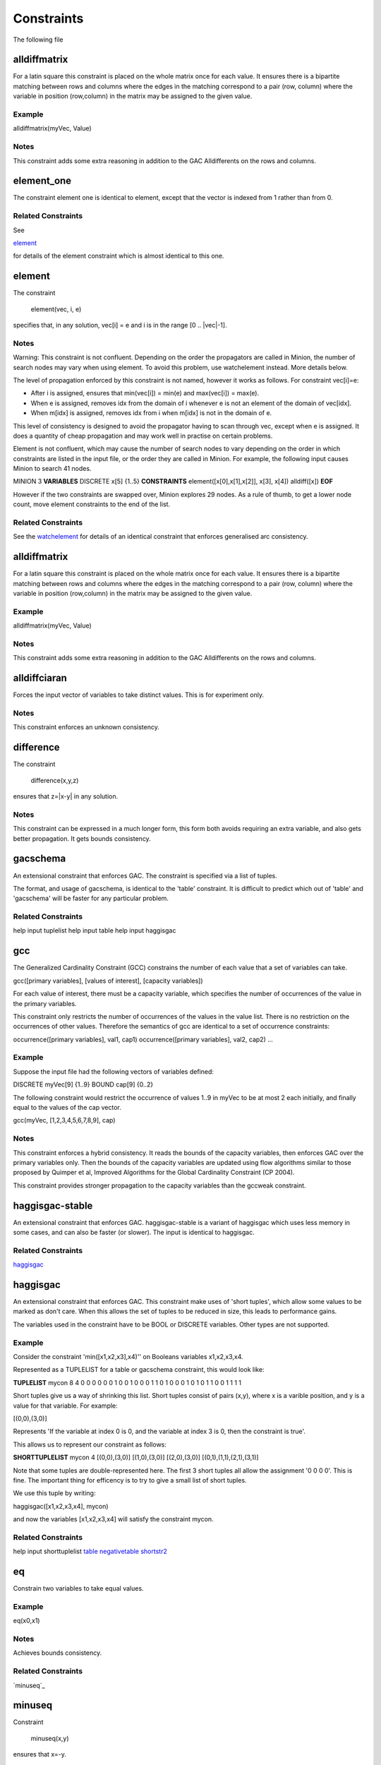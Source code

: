 .. _constraints:

Constraints
=======

The following file

 
alldiffmatrix
--------------


For a latin square this constraint is placed on the whole matrix once for each
value.
It ensures there is a bipartite matching between rows and columns where the
edges
in the matching correspond to a pair (row, column) where the variable in
position
(row,column) in the matrix may be assigned to the given value.

Example
^^^^^^^^^^^^


alldiffmatrix(myVec, Value)

Notes
^^^^^^^^

This constraint adds some extra reasoning in addition to the GAC Alldifferents
on the rows and columns.


element_one
--------------


The constraint element one is identical to element, except that the
vector is indexed from 1 rather than from 0.

Related Constraints
^^^^^^^^^^^^^^

See

`element`_ 

for details of the element constraint which is almost identical to this
one.


element
--------------


The constraint

   element(vec, i, e)

specifies that, in any solution, vec[i] = e and i is in the range
[0 .. |vec|-1].

Notes
^^^^^^^^


Warning: This constraint is not confluent. Depending on the order the
propagators are called in Minion, the number of search nodes may vary when
using element. To avoid this problem, use watchelement instead. More details
below.

The level of propagation enforced by this constraint is not named, however it
works as follows. For constraint vec[i]=e:

- After i is assigned, ensures that min(vec[i]) = min(e) and
  max(vec[i]) = max(e).

- When e is assigned, removes idx from the domain of i whenever e is not an
  element of the domain of vec[idx].

- When m[idx] is assigned, removes idx from i when m[idx] is not in the domain
  of e.

This level of consistency is designed to avoid the propagator having to scan
through vec, except when e is assigned. It does a quantity of cheap propagation
and may work well in practise on certain problems.

Element is not confluent, which may cause the number of search nodes to vary
depending on the order in which constraints are listed in the input file, or
the order they are called in Minion. For example, the following input causes
Minion to search 41 nodes.

MINION 3
**VARIABLES**
DISCRETE x[5] {1..5}
**CONSTRAINTS**
element([x[0],x[1],x[2]], x[3], x[4])
alldiff([x])
**EOF**

However if the two constraints are swapped over, Minion explores 29 nodes.
As a rule of thumb, to get a lower node count, move element constraints
to the end of the list.

Related Constraints
^^^^^^^^^^^^^^

See the `watchelement`_
for details of an identical constraint that enforces generalised arc
consistency.


alldiffmatrix
--------------


For a latin square this constraint is placed on the whole matrix once for each
value.
It ensures there is a bipartite matching between rows and columns where the
edges
in the matching correspond to a pair (row, column) where the variable in
position
(row,column) in the matrix may be assigned to the given value.

Example
^^^^^^^^^^^^


alldiffmatrix(myVec, Value)

Notes
^^^^^^^^

This constraint adds some extra reasoning in addition to the GAC Alldifferents
on the rows and columns.


alldiffciaran
--------------


Forces the input vector of variables to take distinct values. This is for experiment only.

Notes
^^^^^^^^

This constraint enforces an unknown consistency.


difference
--------------


The constraint

   difference(x,y,z)

ensures that z=|x-y| in any solution.

Notes
^^^^^^^^

This constraint can be expressed in a much longer form, this form both avoids
requiring an extra variable, and also gets better propagation. It gets bounds
consistency.


gacschema
--------------


An extensional constraint that enforces GAC. The constraint is
specified via a list of tuples.

The format, and usage of gacschema, is identical to the 'table' constraint.
It is difficult to predict which out of 'table' and 'gacschema' will be faster
for any particular problem.

Related Constraints
^^^^^^^^^^^^^^

help input tuplelist
help input table
help input haggisgac


gcc
--------------


The Generalized Cardinality Constraint (GCC) constrains the number of each value
that a set of variables can take.

gcc([primary variables], [values of interest], [capacity variables])

For each value of interest, there must be a capacity variable, which specifies
the number of occurrences of the value in the primary variables.

This constraint only restricts the number of occurrences of the values in
the value list. There is no restriction on the occurrences of other values.
Therefore the semantics of gcc are identical to a set of occurrence
constraints:

occurrence([primary variables], val1, cap1)
occurrence([primary variables], val2, cap2)
...


Example
^^^^^^^^^^^^

Suppose the input file had the following vectors of variables defined:

DISCRETE myVec[9] {1..9}
BOUND cap[9] {0..2}

The following constraint would restrict the occurrence of values 1..9 in myVec
to be at most 2 each initially, and finally equal to the values of the cap
vector.

gcc(myVec, [1,2,3,4,5,6,7,8,9], cap)

Notes
^^^^^^^^

This constraint enforces a hybrid consistency. It reads the bounds of the
capacity variables, then enforces GAC over the primary variables only.  Then the
bounds of the capacity variables are updated using flow algorithms similar to
those proposed by Quimper et al, Improved Algorithms for the Global Cardinality
Constraint (CP 2004).

This constraint provides stronger propagation to the capacity variables than the
gccweak constraint.


haggisgac-stable
----------------


An extensional constraint that enforces GAC. haggisgac-stable
is a variant of haggisgac which uses less memory in some cases,
and can also be faster (or slower). The input is identical to
haggisgac.

Related Constraints
^^^^^^^^^^^^^^

`haggisgac`_


haggisgac
--------------


An extensional constraint that enforces GAC. This constraint make uses
of 'short tuples', which allow some values to be marked as don't care.
When this allows the set of tuples to be reduced in size, this leads to
performance gains.

The variables used in the constraint have to be BOOL or DISCRETE variables.
Other types are not supported.

Example
^^^^^^^^^^^^


Consider the constraint 'min([x1,x2,x3],x4)'' on Booleans variables
x1,x2,x3,x4.

Represented as a TUPLELIST for a table or gacschema constraint, this would
look like:

**TUPLELIST**
mycon 8 4
0 0 0 0
0 0 1 0
0 1 0 0
0 1 1 0
1 0 0 0
1 0 1 0
1 1 0 0
1 1 1 1

Short tuples give us a way of shrinking this list. Short tuples consist
of pairs (x,y), where x is a varible position, and y is a value for that
variable. For example:

[(0,0),(3,0)]

Represents 'If the variable at index 0 is 0, and the variable at index
3 is 0, then the constraint is true'.

This allows us to represent our constraint as follows:

**SHORTTUPLELIST**
mycon 4
[(0,0),(3,0)]
[(1,0),(3,0)]
[(2,0),(3,0)]
[(0,1),(1,1),(2,1),(3,1)]

Note that some tuples are double-represented here. The first 3 short
tuples all allow the assignment '0 0 0 0'. This is fine. The important
thing for efficency is to try to give a small list of short tuples.


We use this tuple by writing:

haggisgac([x1,x2,x3,x4], mycon)

and now the variables [x1,x2,x3,x4] will satisfy the constraint mycon.

Related Constraints
^^^^^^^^^^^^^^

help input shorttuplelist
`table`_
`negativetable`_
`shortstr2`_


eq
--------------


Constrain two variables to take equal values.

Example
^^^^^^^^^^^^

eq(x0,x1)

Notes
^^^^^^^^

Achieves bounds consistency.

Related Constraints
^^^^^^^^^^^^^^

`minuseq`_


minuseq
--------------


Constraint

   minuseq(x,y)

ensures that x=-y.

Related Constraints
^^^^^^^^^^^^^^

`eq`_


diseq
--------------


Constrain two variables to take different values.

Notes
^^^^^^^^

Achieves arc consistency.

Example
^^^^^^^^^^^^

diseq(v0,v1)


lexleq[rv]
--------------


  The constraint

  lexle[rv](vec0, vec1)

  takes two vectors vec0 and vec1 of the same length and ensures that
  vec0 is lexicographically less than or equal to vec1 in any solution.

Notes
^^^^^^^^

  This constraint achieves GAC even when some variables are repeated in
  vec0 and vec1. However, the extra propagation this achieves is rarely
  worth the extra work.

Related Constraints
^^^^^^^^^^^^^^

  See  `lexleq[quick]`_
  for a much faster logically identical constraint, with lower
  propagation.


lexless
--------------


The constraint

   lexless(vec0, vec1)

takes two vectors vec0 and vec1 of the same length and ensures that
vec0 is lexicographically less than vec1 in any solution.

Notes
^^^^^^^^

This constraint maintains GAC.

Related Constraints
^^^^^^^^^^^^^^

See `lexleq`_
for a similar constraint with non-strict lexicographic inequality.


lexleq
--------------


The constraint

   lexleq(vec0, vec1)

takes two vectors vec0 and vec1 of the same length and ensures that
vec0 is lexicographically less than or equal to vec1 in any solution.

Notes
^^^^^^^^

This constraints achieves GAC.

Related Constraints
^^^^^^^^^^^^^^

See `lexless`_
for a similar constraint with strict lexicographic inequality.


ineq
--------------


The constraint

   ineq(x, y, k)

ensures that

   x <= y + k

in any solution.

Notes
^^^^^^^^

Minion has no strict inequality (<) constraints. However x < y can be
achieved by

   ineq(x, y, -1)


abs
--------------


The constraint

   abs(x,y)

makes sure that x=|y|, i.e. x is the absolute value of y.

Related Constraints
^^^^^^^^^^^^^^

`abs`_


mddc
--------------


MDDC (mddc) is an implementation of MDDC(sp) by Cheng and Yap. It enforces GAC
on a
constraint using a multi-valued decision diagram (MDD).

The MDD required for the propagator is constructed from a set of satisfying
tuples. The constraint has the same syntax as 'table' and can function
as a drop-in replacement.

For examples on how to call it, see the help for 'table'. Substitute 'mddc' for
'table'.

Notes
^^^^^^^^

This constraint enforces generalized arc consistency.


negativemddc
--------------


Negative MDDC (negativemddc) is an implementation of MDDC(sp) by Cheng and Yap.
It enforces GAC on a constraint using a multi-valued decision diagram (MDD).

The MDD required for the propagator is constructed from a set of unsatisfying
(negative) tuples. The constraint has the same syntax as 'negativetable' and
can function as a drop-in replacement.

Notes
^^^^^^^^

This constraint enforces generalized arc consistency.


alldiff
--------------


Forces the input vector of variables to take distinct values.

Example
^^^^^^^^^^^^

Suppose the input file had the following vector of variables defined:

DISCRETE myVec[9] {1..9}

To ensure that each variable takes a different value include the
following constraint:

alldiff(myVec)

Notes
^^^^^^^^

Enforces the same level of consistency as a clique of not equals
constraints.

Related Constraints
^^^^^^^^^^^^^^

See `gacalldiff`_
for the same constraint that enforces GAC.


max
--------------


The constraint

   max(vec, x)

ensures that x is equal to the maximum value of any variable in vec.

Related Constraints
^^^^^^^^^^^^^^

See `min`_
for the opposite constraint.


min
--------------


The constraint

   min(vec, x)

ensures that x is equal to the minimum value of any variable in vec.

Related Constraints
^^^^^^^^^^^^^^

See  `max`_
for the opposite constraint.


lighttable
--------------


An extensional constraint that enforces GAC. The constraint is
specified via a list of tuples. lighttable is a variant of the
table constraint that is stateless and potentially faster
for small constraints.

For full documentation, see the help for the table constraint.


shortctuplestr2
--------------



This constraint extends the ShortSTR2 algorithm to support short c-tuples
(that is, short tuples which contain can contain more than one domain value
per constraint).


Example
^^^^^^^^^^^^


Input format is similar to that used by other short tuple constraints,
such as haggisgac or shortstr2. Refer to the haggisgac and
shorttuplelist pages for more information.

The important change is that more than one literal may be given for each
variable. Variables which are not mentioned are assumed to be allowed
to take any value

Example:

**SHORTTUPLELIST**
mycon 4
[(0,0),(0,1),(3,0)]
[(1,0),(1,2),(3,0)]
[(2,0),(3,0),(3,1)]
[(0,1),(1,1),(2,1),(3,1)]

**CONSTRAINTS**
shortctuplestr2([x1,x2,x3,x4], mycon)


Notes
^^^^^^^^

This constraint enforces generalized arc consistency.

Related Constraints
^^^^^^^^^^^^^^

help input shorttuplelist
`table`_
`negativetable`_
`haggisgac`_
`haggisgac-stable`_
`shortstr2`_


watchelement_one
--------------


This constraint is identical to watchelement, except the vector
is indexed from 1 rather than from 0.

Related Constraints
^^^^^^^^^^^^^^

See entry `watchelement`_ for details of watchelement, which watchelement_one is based on.


watchelement
--------------


The constraint

   watchelement(vec, i, e)

specifies that, in any solution, vec[i] = e and i is in the range
[0 .. |vec|-1].

Notes
^^^^^^^^

Enforces generalised arc consistency.

Related Constraints
^^^^^^^^^^^^^^

See entry `element`_
for details of an identical constraint that enforces a lower level of
consistency.


watchelement_undefzero
----------------------


The constraint

   watchelement_undefzero(vec, i, e)

specifies that, in any solution, either:
a)  vec[i] = e and i is in the range [0 .. |vec|-1]
b)  i is outside the index range of vec, and e = 0

Unlike watchelement (and element) which are false if i is outside
the index range of vec.

In general, use watchelement unless you have a special reason to
use this constraint!


Notes
^^^^^^^^

Enforces generalised arc consistency.

Related Constraints
^^^^^^^^^^^^^^

See entry `watchelement`_
for details of the standard element constraint, which is false
when the array value is out of bounds.


shortstr2
--------------


ShortSTR2 is the algorithm described in the IJCAI 2013 paper by Jefferson and
Nightingale. It is an extension of STR2+ by Christophe Lecoutre, adapted for
short supports.


Example
^^^^^^^^^^^^


Input format is exactly the same as haggisgac. Refer to the haggisgac and
shorttuplelist pages for more information.

Example:

**SHORTTUPLELIST**
mycon 4
[(0,0),(3,0)]
[(1,0),(3,0)]
[(2,0),(3,0)]
[(0,1),(1,1),(2,1),(3,1)]

**CONSTRAINTS**
shortstr2([x1,x2,x3,x4], mycon)


Notes
^^^^^^^^

This constraint enforces generalized arc consistency.

Related Constraints
^^^^^^^^^^^^^^

help input shorttuplelist
`table`_
`negativetable`_
`haggisgac`_
`haggisgac-stable`_


str2plus
--------------


str2plus is an implementation of the STR2+ algorithm by Christophe Lecoutre.

Example
^^^^^^^^^^^^


str2plus is invoked in the same way as all other table constraints, such
as table and mddc.

str2plus([x,y,z], {<1,2,3>, <1,3,2>})


Notes
^^^^^^^^

This constraint enforces generalized arc consistency.


litsumgeq
--------------


The constraint litsumgeq(vec1, vec2, c) ensures that there exists at least c
distinct indices i such that vec1[i] = vec2[i].

Notes
^^^^^^^^

A SAT clause {x,y,z} can be created using:

   litsumgeq([x,y,z],[1,1,1],1)

Note also that this constraint is more efficient for smaller values of c. For
large values consider using watchsumleq.

This constraint is not reifiable.

Related Constraints
^^^^^^^^^^^^^^


   `watchsumleq`_
   `watchsumgeq`_


watched-and
--------------


The constraint

  watched-and({C1,...,Cn})

ensures that the constraints C1,...,Cn are all true.

Notes
^^^^^^^^
 Conjunctions of constraints may seem
pointless, bearing in mind that a CSP is simply a conjunction of constraints
already! However sometimes it may be necessary to use a conjunction as a child
of another constraint, for example in a reification:

   reify(watched-and({...}),r)

Related Constraints
^^^^^^^^^^^^^^


  `watched-or`_


watchless
--------------


The constraint watchless(x,y) ensures that x is less than y.

Related Constraints
^^^^^^^^^^^^^^


  `ineq`_


watched-or
--------------


The constraint

  watched-or({C1,...,Cn})

ensures that at least one of the constraints C1,...,Cn is true.

Related Constraints
^^^^^^^^^^^^^^


  `watched-and`_


watchsumgeq
--------------


  The constraint watchsumgeq(vec, c) ensures that sum(vec) >= c.

Notes
^^^^^^^^

  For this constraint, small values of c are more efficient.

  Equivalent to litsumgeq(vec, [1,...,1], c), but faster.

  This constraint works on 0/1 variables only.


Related Constraints
^^^^^^^^^^^^^^


  `watchsumleq`_
  `litsumgeq`_


watchsumleq
--------------


  The constraint watchsumleq(vec, c) ensures that sum(vec) <= c.

Notes
^^^^^^^^

  Equivalent to litsumgeq([vec1,...,vecn], [0,...,0], n-c) but faster.

  This constraint works on binary variables only.

  For this constraint, large values of c are more efficient.

Related Constraints
^^^^^^^^^^^^^^


  `watchsumgeq`_
  `litsumgeq`_


hamming
--------------


The constraint

   hamming(X,Y,c)

ensures that the hamming distance between X and Y is at least c. That is, that
the size of the set {i | X[i] != y[i]} is greater than or equal to c.


watchvecneq
--------------


The constraint

   watchvecneq(A, B)

ensures that A and B are not the same vector, i.e., there exists some index i
such that A[i] != B[i].

Related Constraints
^^^^^^^^^^^^^^

   `reification`_

Related Constraints
^^^^^^^^^^^^^^

   `reification`_


reification
--------------


Reification is provided in two forms: reify and reifyimply.

   reify(constraint, r) where r is a 0/1 var

ensures that r is set to 1 if and only if constraint is satisfied. That is, if r
is 0 the constraint must NOT be satisfied; and if r is 1 it must be satisfied as
normal. Conversely, if the constraint is satisfied then r must be 1, and if not
then r must be 0.

   reifyimply(constraint, r)

only checks that if r is set to 1 then constraint must be satisfied. If r is not
1, constraint may be either satisfied or unsatisfied. Furthermore r is never set
by propagation, only by search; that is, satisfaction of constraint does not
affect the value of r.

Notes
^^^^^^^^

All constraints are reifyable and reifyimplyable.

  Minion supports many constraints and these are regularly being
  improved and added to. In some cases multiple implementations of the
  same constraints are provided and we would appreciate additional
  feedback on their relative merits in your problem.

  Minion does not support nesting of constraints, however this can be
  achieved by auxiliary variables and reification.

  Variables can be replaced by constants. You can find out more on
  expressions for variables, vectors, etc. in the section on variables.



eq
--------------


Constrain two variables to take equal values.

Example
^^^^^^^^^^^^

eq(x0,x1)

Notes
^^^^^^^^

Achieves bounds consistency.

Related Constraints
^^^^^^^^^^^^^^

`minuseq`_


minuseq
--------------


Constraint

   minuseq(x,y)

ensures that x=-y.

Related Constraints
^^^^^^^^^^^^^^

`eq`_


diseq
--------------


Constrain two variables to take different values.

Notes
^^^^^^^^

Achieves arc consistency.

Example
^^^^^^^^^^^^

diseq(v0,v1)


gacalldiff
--------------------

Forces the input vector of variables to take distinct values.

Suppose the input file had the following vector of variables defined:

DISCRETE myVec[9] {1..9}

To ensure that each variable takes a different value include the
following constraint:

gacalldiff(myVec)


This constraint enforces generalized arc consistency.


table
--------------------

An extensional constraint that enforces GAC. The constraint is
specified via a list of tuples.

The variables used in the constraint have to be BOOL or DISCRETE variables.
Other types are not supported.


To specify a constraint over 3 variables that allows assignments
(0,0,0), (1,0,0), (0,1,0) or (0,0,1) do the following.

1) Add a tuplelist to the **TUPLELIST** section, e.g.:

**TUPLELIST**
myext 4 3
0 0 0
1 0 0
0 1 0
0 0 1

N.B. the number 4 is the number of tuples in the constraint, the
number 3 is the -arity.

2) Add a table constraint to the **CONSTRAINTS** section, e.g.:

**CONSTRAINTS**
table(myvec, myext)

and now the variables of myvec will satisfy the constraint myext.


The constraints extension can also be specified in the constraint
definition, e.g.:

table(myvec, {<0,0,0>,<1,0,0>,<0,1,0>,<0,0,1>})

Related Constraints
^^^^^^^^^^^^^^^^^^^^

help input tuplelist
help input gacschema
help input negativetable
help input haggisgac


negativetable
--------------------

An extensional constraint that enforces GAC. The constraint is
specified via a list of disallowed tuples.


See entry

   help input negativetable

for how to specify a table constraint in minion input. The only
difference for negativetable is that the specified tuples are
disallowed.

Related Constraints
^^^^^^^^^^^^^^^^^^^^

help input table
help input tuplelist


div
--------------------

The constraint

   div(x,y,z)

ensures that floor(x/y)=z.

For example:

10/3 = 3
(-10)/3 = -4
10/(-3) = -4
(-10)/(-3) = 3

div and mod satisfy together the condition that:

y*(x/y) + x % y = x

The constraint is always false when y = 0

Related Constraints
^^^^^^^^^^^^^^^^^^^^

`modulo`_


div_undefzero
--------------------

The constraint

   div_undefzero(x,y,z)

is the same as div (it ensures that floor(x/y)=z)
except the constraint is always true when y = 0,
instead of false.

This constraint exists for certain special requirements.
In general, if you are unsure what constraint to use,
then what you want is a plain div constraint!

Related Constraints
^^^^^^^^^^^^^^^^^^^^

`div`_


gccweak
--------------------

The Generalized Cardinality Constraint (GCC) (weak variant) constrains the
number of each value that a set of variables can take.

gccweak([primary variables], [values of interest], [capacity variables])

For each value of interest, there must be a capacity variable, which specifies
the number of occurrences of the value in the primary variables.

This constraint only restricts the number of occurrences of the values in
the value list. There is no restriction on the occurrences of other values.
Therefore the semantics of gccweak are identical to a set of occurrence
constraints:

occurrence([primary variables], val1, cap1)
occurrence([primary variables], val2, cap2)
...


Suppose the input file had the following vectors of variables defined:

DISCRETE myVec[9] {1..9}
BOUND cap[9] {0..2}

The following constraint would restrict the occurrence of values 1..9 in myVec
to be at most 2 each initially, and finally equal to the values of the cap
vector.

gccweak(myVec, [1,2,3,4,5,6,7,8,9], cap)


This constraint enforces a hybrid consistency. It reads the bounds of the
capacity variables, then enforces GAC over the primary variables only.  Then the
bounds of the capacity variables are updated by counting values in the domains
of the primary variables.

The consistency over the capacity variables is weaker than the gcc constraint,
hence the name gccweak.


product
--------------------

The constraint

   product(x,y,z)

ensures that z=xy in any solution.


This constraint can be used for (and, in fact, has a specialised
implementation for) achieving boolean AND, i.e. x & y=z can be modelled
as

   product(x,y,z)

The general constraint achieves bounds generalised arc consistency for
positive numbers.


sumleq
--------------------

The constraint

   sumleq(vec, c)

ensures that sum(vec) <= c.


sumgeq
--------------------

The constraint

   sumgeq(vec, c)

ensures that sum(vec) >= c.


weightedsumleq
--------------------

The constraint

   weightedsumleq(constantVec, varVec, total)

ensures that constantVec.varVec <= total, where constantVec.varVec is
the scalar dot product of constantVec and varVec.

Related Constraints
^^^^^^^^^^^^^^^^^^^^

`weightedsumgeq`_
`sumleq`_
`sumgeq`_


weightedsumgeq
--------------------

The constraint

   weightedsumgeq(constantVec, varVec, total)

ensures that constantVec.varVec >= total, where constantVec.varVec is
the scalar dot product of constantVec and varVec.

Related Constraints
^^^^^^^^^^^^^^^^^^^^

`weightedsumleq`_
`sumleq`_
`sumgeq`_


w-inrange
--------------------

  The constraint w-inrange(x, [a,b]) ensures that a <= x <= b.

Related Constraints
^^^^^^^^^^^^^^^^^^^^

  See also

  `w-notinrange`_


w-inset
--------------------

The constraint w-inset(x, [a1,...,an]) ensures that x belongs to the set
{a1,..,an}.

Related Constraints
^^^^^^^^^^^^^^^^^^^^

  See also

  `w-notinset`_


w-literal
--------------------

  The constraint w-literal(x, a) ensures that x=a.

Related Constraints
^^^^^^^^^^^^^^^^^^^^

  See also

  `w-notliteral`_


w-notinrange
--------------------

  The constraint w-notinrange(x, [a,b]) ensures that x < a or b < x.

Related Constraints
^^^^^^^^^^^^^^^^^^^^

  See also

  `w-inrange`_


w-notinset
--------------------

The constraint w-notinset(x, [a1,...,an]) ensures that x does not belong to the
set {a1,..,an}.

Related Constraints
^^^^^^^^^^^^^^^^^^^^

  See also

  `w-inset`_


occurrence
--------------------

The constraint

   occurrence(vec, elem, count)

ensures that there are count occurrences of the value elem in the
vector vec.


elem must be a constant, not a variable.

Related Constraints
^^^^^^^^^^^^^^^^^^^^

`occurrenceleq`_
`occurrencegeq`_


occurrenceleq
--------------------

The constraint

   occurrenceleq(vec, elem, count)

ensures that there are AT MOST count occurrences of the value elem in
the vector vec.


elem and count must be constants

Related Constraints
^^^^^^^^^^^^^^^^^^^^

`occurrence`_
`occurrencegeq`_


occurrencegeq
--------------------

The constraint

   occurrencegeq(vec, elem, count)

ensures that there are AT LEAST count occurrences of the value elem in
the vector vec.


elem and count must be constants

Related Constraints
^^^^^^^^^^^^^^^^^^^^

`occurrence`_
`occurrenceleq`_


w-notliteral
--------------------

  The constraint w-notliteral(x, a) ensures that x =/= a.

Related Constraints
^^^^^^^^^^^^^^^^^^^^

  See also

  `w-literal`_


modulo
--------------------

The constraint

   modulo(x,y,z)

ensures that x%y=z i.e. z is the remainder of dividing x by y.
For negative values, we ensure that:

y(x/y) + x%y = x

To be fully concrete, here are some examples:

3 % 5 = 3
-3 % 5 = 2
3 % -5 = -2
-3 % -5 = -3

Related Constraints
^^^^^^^^^^^^^^^^^^^^

`div`_


mod_undefzero
--------------------

The constraint

   mod_undefzero(x,y,z)

is the same as mod except the constraint is always
true when y = 0, instead of false.

This constraint exists for certain special requirements.
In general, if you are unsure what constraint to use,
then what you want is a plain mod constraint!

Related Constraints
^^^^^^^^^^^^^^^^^^^^

`mod`_


nvalueleq
--------------------

The constraint

   nvalueleq(V,x)

ensures that there are <= x different values assigned to the list of variables
V.


nvaluegeq
--------------------

The constraint

   nvaluegeq(V,x)

ensures that there are >= x different values assigned to the list of variables
V.


pow
--------------------

The constraint

   pow(x,y,z)

ensures that x^y=z.


This constraint is only available for positive domains x, y and z.


w-inintervalset
--------------------

The constraint w-inintervalset(x, [a1,a2, b1,b2, ... ]) ensures that the value
of x belongs to one of the intervals  {a1,...,a2}, {b1,...,b2} etc. The list of
intervals must be given in numerical order.

